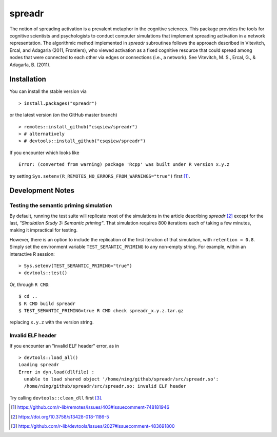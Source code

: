 spreadr
=======

The notion of spreading activation is a prevalent metaphor in the cognitive sciences.
This package provides the tools for cognitive scientists and psychologists to conduct computer simulations that implement spreading activation in a network representation.
The algorithmic method implemented in *spreadr* subroutines follows the approach described in Vitevitch, Ercal, and Adagarla (2011, Frontiers), who viewed activation as a fixed cognitive resource that could spread among nodes that were connected to each other via edges or connections (i.e., a network).
See Vitevitch, M. S., Ercal, G., & Adagarla, B. (2011).

Installation
############

You can install the stable version via ::

  > install.packages("spreadr")

or the latest version (on the GitHub master branch) ::

  > remotes::install_github("csqsiew/spreadr")
  > # alternatively
  > # devtools::install_github("csqsiew/spreadr")

If you encounter which looks like ::

  Error: (converted from warning) package 'Rcpp' was built under R version x.y.z

try setting ``Sys.setenv(R_REMOTES_NO_ERRORS_FROM_WARNINGS="true")`` first [#]_.

Development Notes
#################

Testing the semantic priming simulation
***************************************

By default, running the test suite will replicate most of the simulations in the article describing *spreadr* [#]_ except for the last, *"Simulation Study 3: Semantic priming"*.
That simulation requires 800 iterations each of taking a few minutes, making it impractical for testing.

However, there is an option to include the replication of the first iteration of that simulation, with ``retention = 0.8``.
Simply set the environment variable ``TEST_SEMANTIC_PRIMING`` to any non-empty string.
For example, within an interactive R session: ::

   > Sys.setenv(TEST_SEMANTIC_PRIMING="true")
   > devtools::test()

Or, through ``R CMD``: ::

   $ cd ..
   $ R CMD build spreadr
   $ TEST_SEMANTIC_PRIMING=true R CMD check spreadr_x.y.z.tar.gz

replacing ``x.y.z`` with the version string.

Invalid ELF header
******************

If you encounter an "invalid ELF header" error, as in ::

  > devtools::load_all()
  Loading spreadr
  Error in dyn.load(dllfile) :
    unable to load shared object '/home/ning/github/spreadr/src/spreadr.so':
    /home/ning/github/spreadr/src/spreadr.so: invalid ELF header

Try calling ``devtools::clean_dll`` first [#]_.

.. [#] https://github.com/r-lib/remotes/issues/403#issuecomment-748181946
.. [#] https://doi.org/10.3758/s13428-018-1186-5
.. [#] https://github.com/r-lib/devtools/issues/2027#issuecomment-483691800
